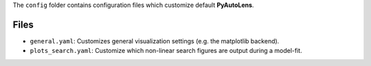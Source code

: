 The ``config`` folder contains configuration files which customize default **PyAutoLens**.

Files
-----

- ``general.yaml``: Customizes general visualization settings (e.g. the matplotlib backend).
- ``plots_search.yaml``: Customize which non-linear search figures are output during a model-fit.